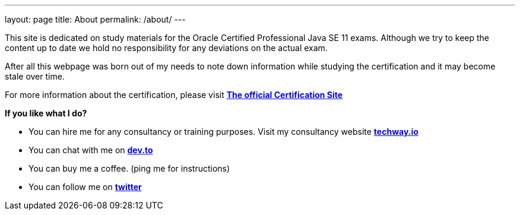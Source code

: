 ---
layout: page
title: About
permalink: /about/
---

This site is dedicated on study materials for the Oracle Certified Professional Java SE 11 exams. 
Although we try to keep the content up to date we hold no responsibility for any deviations on the actual exam.

After all this webpage was born out of my needs to note down information while studying the certification and it may become stale over time.

For more information about the certification, please visit https://education.oracle.com/oracle-certified-professional-java-se-11-developer/trackp_815[*The official Certification Site*,role=external,window=_blank]

*If you like what I do?*

* You can hire me for any consultancy or training purposes. Visit my consultancy website https://techway.io[*techway.io*,role=external,window=_blank]
* You can chat with me on https://dev.to/theodesp[*dev.to*,role=external,window=_blank]
* You can buy me a coffee. (ping me for instructions)
* You can follow me on http://twitter.com/nerdokto[*twitter*,role=external,window=_blank]
